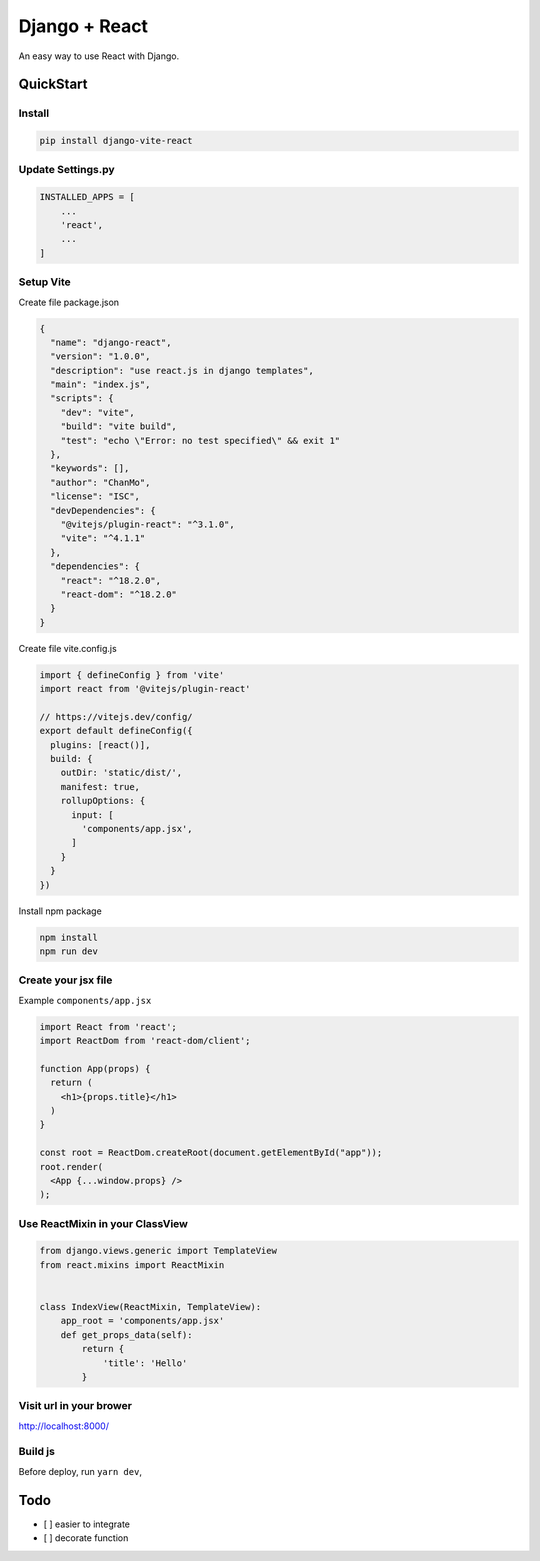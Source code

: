 Django + React
==============

An easy way to use React with Django.

QuickStart
----------

Install
~~~~~~~

.. code:: bash

   pip install django-vite-react

Update Settings.py
~~~~~~~~~~~~~~~~~~

.. code:: python

   INSTALLED_APPS = [
       ...
       'react',
       ...
   ]

Setup Vite
~~~~~~~~~~

Create file package.json

.. code:: json

   {
     "name": "django-react",
     "version": "1.0.0",
     "description": "use react.js in django templates",
     "main": "index.js",
     "scripts": {
       "dev": "vite",
       "build": "vite build",
       "test": "echo \"Error: no test specified\" && exit 1"
     },
     "keywords": [],
     "author": "ChanMo",
     "license": "ISC",
     "devDependencies": {
       "@vitejs/plugin-react": "^3.1.0",
       "vite": "^4.1.1"
     },
     "dependencies": {
       "react": "^18.2.0",
       "react-dom": "^18.2.0"      
     }
   }

Create file vite.config.js

.. code:: javascript

   import { defineConfig } from 'vite'
   import react from '@vitejs/plugin-react'

   // https://vitejs.dev/config/
   export default defineConfig({
     plugins: [react()],
     build: {
       outDir: 'static/dist/',
       manifest: true,
       rollupOptions: {
         input: [
           'components/app.jsx',
         ]
       }
     }
   })

Install npm package

.. code:: bash

   npm install
   npm run dev

Create your jsx file
~~~~~~~~~~~~~~~~~~~~

Example ``components/app.jsx``

.. code:: javascript

   import React from 'react';
   import ReactDom from 'react-dom/client';

   function App(props) {
     return (
       <h1>{props.title}</h1>
     )
   }

   const root = ReactDom.createRoot(document.getElementById("app"));
   root.render(
     <App {...window.props} />
   );

Use ReactMixin in your ClassView
~~~~~~~~~~~~~~~~~~~~~~~~~~~~~~~~

.. code:: python

   from django.views.generic import TemplateView
   from react.mixins import ReactMixin


   class IndexView(ReactMixin, TemplateView):
       app_root = 'components/app.jsx'
       def get_props_data(self):
           return {
               'title': 'Hello'
           }

Visit url in your brower
~~~~~~~~~~~~~~~~~~~~~~~~

http://localhost:8000/

Build js
~~~~~~~~

Before deploy, run ``yarn dev``,

Todo
----

-  [ ] easier to integrate
-  [ ] decorate function

